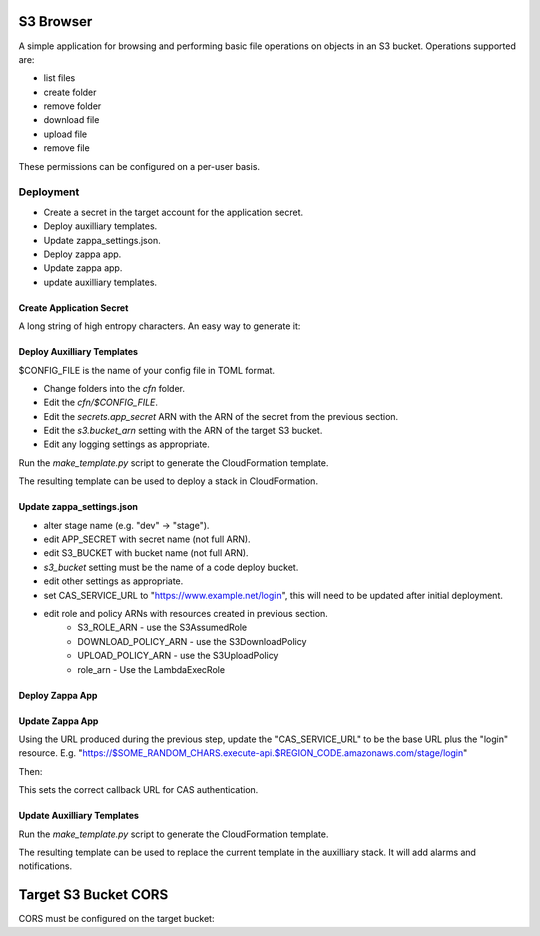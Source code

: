 
S3 Browser
==========

A simple application for browsing and performing basic file operations on
objects in an S3 bucket.  Operations supported are:

* list files
* create folder
* remove folder
* download file
* upload file
* remove file

These permissions can be configured on a per-user basis.

Deployment
----------

- Create a secret in the target account for the application secret.
- Deploy auxilliary templates.
- Update zappa_settings.json.
- Deploy zappa app.
- Update zappa app.
- update auxilliary templates.

Create Application Secret
"""""""""""""""""""""""""

A long string of high entropy characters.
An easy way to generate it:

.. code::python

   > import secrets
   > secrets.token_hex()

Deploy Auxilliary Templates
"""""""""""""""""""""""""""

$CONFIG_FILE is the name of your config file in TOML format.

- Change folders into the `cfn` folder.
- Edit the `cfn/$CONFIG_FILE`.
- Edit the `secrets.app_secret` ARN with the ARN of the secret from the
  previous section.
- Edit the `s3.bucket_arn` setting with the ARN of the target S3 bucket.
- Edit any logging settings as appropriate.

Run the `make_template.py` script to generate the CloudFormation template.

.. code::sh

   $ ./make_template.py --bootstrap configs/$CONFIG_FILE | tee /tmp/template.yml

The resulting template can be used to deploy a stack in CloudFormation.

Update zappa_settings.json
""""""""""""""""""""""""""

- alter stage name (e.g. "dev" -> "stage").
- edit APP_SECRET with secret name (not full ARN).
- edit S3_BUCKET with bucket name (not full ARN).
- `s3_bucket` setting must be the name of a code deploy bucket.
- edit other settings as appropriate.
- set CAS_SERVICE_URL to "https://www.example.net/login", this will need to be
  updated after initial deployment.
- edit role and policy ARNs with resources created in previous section.
    - S3_ROLE_ARN - use the S3AssumedRole
    - DOWNLOAD_POLICY_ARN - use the S3DownloadPolicy
    - UPLOAD_POLICY_ARN - use the S3UploadPolicy
    - role_arn - Use the LambdaExecRole

Deploy Zappa App
""""""""""""""""

.. code::sh

   $ zappa deploy stage

Update Zappa App
""""""""""""""""

Using the URL produced during the previous step, update the "CAS_SERVICE_URL"
to be the base URL plus the "login" resource.  E.g.
"https://$SOME_RANDOM_CHARS.execute-api.$REGION_CODE.amazonaws.com/stage/login"

Then:

.. code::sh

   $ zappa update stage

This sets the correct callback URL for CAS authentication.

Update Auxilliary Templates
"""""""""""""""""""""""""""

Run the `make_template.py` script to generate the CloudFormation template.

.. code::sh

   $ ./make_template.py cfn/$CONFIG_FILE | tee /tmp/template.yml

The resulting template can be used to replace the current template in the
auxilliary stack.  It will add alarms and notifications.

Target S3 Bucket CORS
=====================

CORS must be configured on the target bucket:

.. code::json

    [
        {
            "AllowedHeaders": [
                "*"
            ],
            "AllowedMethods": [
                "GET",
                "PUT"
            ],
            "AllowedOrigins": [
                "*"
            ],
            "ExposeHeaders": []
        }
    ]
